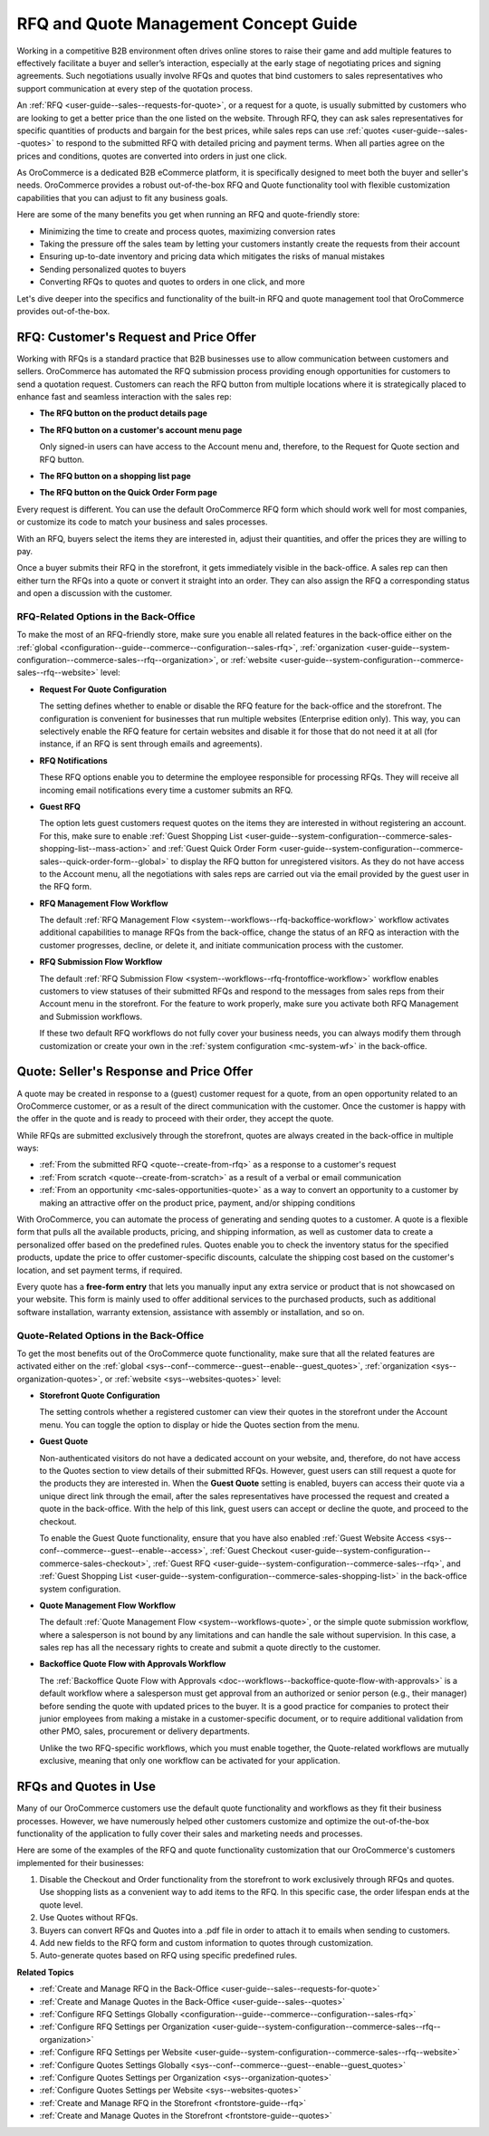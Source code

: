 .. _concept-guide-rfq-quotes:

RFQ and Quote Management Concept Guide
======================================

Working in a competitive B2B environment often drives online stores to raise their game and add multiple features to effectively facilitate a buyer and seller’s interaction, especially at the early stage of negotiating prices and signing agreements. Such negotiations usually involve RFQs and quotes that bind customers to sales representatives who support communication at every step of the quotation process.

An :ref:`RFQ <user-guide--sales--requests-for-quote>`, or a request for a quote, is usually submitted by customers who are looking to get a better price than the one listed on the website. Through RFQ, they can ask sales representatives for specific quantities of products and bargain for the best prices, while sales reps can use :ref:`quotes <user-guide--sales--quotes>` to respond to the submitted RFQ with detailed pricing and payment terms. When all parties agree on the prices and conditions, quotes are converted into orders in just one click.

As OroCommerce is a dedicated B2B eCommerce platform, it is specifically designed to meet both the buyer and seller's needs. OroCommerce provides a robust out-of-the-box RFQ and Quote functionality tool with flexible customization capabilities that you can adjust to fit any business goals.

Here are some of the many benefits you get when running an RFQ and quote-friendly store:

* Minimizing the time to create and process quotes, maximizing conversion rates
* Taking the pressure off the sales team by letting your customers instantly create the requests from their account
* Ensuring up-to-date inventory and pricing data which mitigates the risks of manual mistakes
* Sending personalized quotes to buyers
* Converting RFQs to quotes and quotes to orders in one click, and more

Let's dive deeper into the specifics and functionality of the built-in RFQ and quote management tool that OroCommerce provides out-of-the-box.

RFQ: Customer's Request and Price Offer
---------------------------------------

Working with RFQs is a standard practice that B2B businesses use to allow communication between customers and sellers. OroCommerce has automated the RFQ submission process providing enough opportunities for customers to send a quotation request. Customers can reach the RFQ button from multiple locations where it is strategically placed to enhance fast and seamless interaction with the sales rep:

* **The RFQ button on the product details page**

  .. image:: /user/img/concept-guides/rfq/RFQ_product_page.png
     :alt: View the RFQ button on the product details page

* **The RFQ button on a customer's account menu page**

  Only signed-in users can have access to the Account menu and, therefore, to the Request for Quote section and RFQ button.

  .. image:: /user/img/concept-guides/rfq/RFQ_account_menu.png
     :alt: View the RFQ button on the customers' account menu page under RFQ section

* **The RFQ button on a shopping list page**

  .. image:: /user/img/concept-guides/rfq/RFQ_shopping_list.png
     :alt: View the RFQ button on a shopping list page

* **The RFQ button on the Quick Order Form page**

  .. image:: /user/img/concept-guides/rfq/RFQ_quick_order_form.png
     :alt: View the RFQ button on the Quick Order Form page

Every request is different. You can use the default OroCommerce RFQ form which should work well for most companies, or customize its code to match your business and sales processes.

.. image:: /user/img/concept-guides/rfq/RFQ_template.png
   :alt: A default RFQ template

With an RFQ, buyers select the items they are interested in, adjust their quantities, and offer the prices they are willing to pay.

Once a buyer submits their RFQ in the storefront, it gets immediately visible in the back-office. A sales rep can then either turn the RFQs into a quote or convert it straight into an order. They can also assign the RFQ a corresponding status and open a discussion with the customer.

.. image:: /user/img/concept-guides/rfq/RFQ_create_quote.png
   :alt: Actions that a sales rep can do with the submitted RFQ in the back-office

RFQ-Related Options in the Back-Office
^^^^^^^^^^^^^^^^^^^^^^^^^^^^^^^^^^^^^^

To make the most of an RFQ-friendly store, make sure you enable all related features in the back-office either on the :ref:`global <configuration--guide--commerce--configuration--sales-rfq>`, :ref:`organization <user-guide--system-configuration--commerce-sales--rfq--organization>`, or :ref:`website <user-guide--system-configuration--commerce-sales--rfq--website>` level:

* **Request For Quote Configuration**

  The setting defines whether to enable or disable the RFQ feature for the back-office and the storefront. The configuration is convenient for businesses that run multiple websites (Enterprise edition only). This way, you can selectively enable the RFQ feature for certain websites and disable it for those that do not need it at all (for instance, if an RFQ is sent through emails and agreements).

  .. image:: /user/img/concept-guides/rfq/RFQ_system_config.png
     :alt: Global RFQ configuration settings

* **RFQ Notifications**

  These RFQ options enable you to determine the employee responsible for processing RFQs. They will receive all incoming email notifications every time a customer submits an RFQ.

  .. image:: /user/img/concept-guides/rfq/RFQ_notifications.png
     :alt: Global RFQ notifications settings

* **Guest RFQ**

  The option lets guest customers request quotes on the items they are interested in without registering an account. For this, make sure to enable :ref:`Guest Shopping List <user-guide--system-configuration--commerce-sales-shopping-list--mass-action>` and :ref:`Guest Quick Order Form <user-guide--system-configuration--commerce-sales--quick-order-form--global>` to display the RFQ button for unregistered visitors. As they do not have access to the Account menu, all the negotiations with sales reps are carried out via the email provided by the guest user in the RFQ form.

  .. image:: /user/img/concept-guides/rfq/RFQ_guest.png
     :alt: Global guest RFQ configuration settings

* **RFQ Management Flow Workflow**

  The default :ref:`RFQ Management Flow <system--workflows--rfq-backoffice-workflow>` workflow activates additional capabilities to manage RFQs from the back-office, change the status of an RFQ as interaction with the customer progresses, decline, or delete it, and initiate communication process with the customer.

  .. image:: /user/img/concept-guides/rfq/RFQ_workflow.png
     :alt: View the additional RFQ options appeared after enabling the RFQ management flow workflow

* **RFQ Submission Flow Workflow**

  The default :ref:`RFQ Submission Flow <system--workflows--rfq-frontoffice-workflow>` workflow enables customers to view statuses of their submitted RFQs and respond to the messages from sales reps from their Account menu in the storefront. For the feature to work properly, make sure you activate both RFQ Management and Submission workflows.

  .. image:: /user/img/concept-guides/rfq/RFQ_submission_wf.png
     :alt: View the status of the submitted RFQ's both in the back-office and storefront

  If these two default RFQ workflows do not fully cover your business needs, you can always modify them through customization or create your own in the :ref:`system configuration <mc-system-wf>` in the back-office.

Quote: Seller's Response and Price Offer
----------------------------------------

A quote may be created in response to a (guest) customer request for a quote, from an open opportunity related to an OroCommerce customer, or as a result of the direct communication with the customer. Once the customer is happy with the offer in the quote and is ready to proceed with their order, they accept the quote.

While RFQs are submitted exclusively through the storefront, quotes are always created in the back-office in multiple ways:

* :ref:`From the submitted RFQ <quote--create-from-rfq>` as a response to a customer's request
* :ref:`From scratch <quote--create-from-scratch>` as a result of a verbal or email communication
* :ref:`From an opportunity <mc-sales-opportunities-quote>` as a way to convert an opportunity to a customer by making an attractive offer on the product price, payment, and/or shipping conditions

With OroCommerce, you can automate the process of generating and sending quotes to a customer. A quote is a flexible form that pulls all the available products, pricing, and shipping information, as well as customer data to create a personalized offer based on the predefined rules. Quotes enable you to check the inventory status for the specified products, update the price to offer customer-specific discounts, calculate the shipping cost based on the customer's location, and set payment terms, if required.

.. image:: /user/img/concept-guides/rfq/quote_form.png
   :alt: A default quote template

Every quote has a **free-form entry** that lets you manually input any extra service or product that is not showcased on your website. This form is mainly used to offer additional services to the purchased products, such as additional software installation, warranty extension, assistance with assembly or installation, and so on.

.. image:: /user/img/concept-guides/rfq/free_form_entry.png
   :alt: View the free-form entry functionality

Quote-Related Options in the Back-Office
^^^^^^^^^^^^^^^^^^^^^^^^^^^^^^^^^^^^^^^^

To get the most benefits out of the OroCommerce quote functionality, make sure that all the related features are activated either on the :ref:`global <sys--conf--commerce--guest--enable--guest_quotes>`, :ref:`organization <sys--organization-quotes>`, or :ref:`website <sys--websites-quotes>` level:

* **Storefront Quote Configuration**

  The setting controls whether a registered customer can view their quotes in the storefront under the Account menu. You can toggle the option to display or hide the Quotes section from the menu.

  .. image:: /user/img/concept-guides/rfq/quote_configuration.png
     :alt: View the Quotes section in the storefront that appears after enabling quotes in the back-office configuration

* **Guest Quote**

  Non-authenticated visitors do not have a dedicated account on your website, and, therefore, do not have access to the Quotes section to view details of their submitted RFQs. However, guest users can still request a quote for the products they are interested in. When the **Guest Quote** setting is enabled, buyers can access their quote via a unique direct link through the email, after the sales representatives have processed the request and created a quote in the back-office. With the help of this link, guest users can accept or decline the quote, and proceed to the checkout.

  To enable the Guest Quote functionality, ensure that you have also enabled :ref:`Guest Website Access <sys--conf--commerce--guest--enable--access>`, :ref:`Guest Checkout <user-guide--system-configuration--commerce-sales-checkout>`, :ref:`Guest RFQ <user-guide--system-configuration--commerce-sales--rfq>`, and :ref:`Guest Shopping List <user-guide--system-configuration--commerce-sales-shopping-list>` in the back-office system configuration.

  .. image:: /user/img/concept-guides/rfq/guest_quote.png
     :alt: Global guest quote configuration settings

* **Quote Management Flow Workflow**

  The default :ref:`Quote Management Flow <system--workflows-quote>`, or the simple quote submission workflow, where a salesperson is not bound by any limitations and can handle the sale without supervision. In this case, a sales rep has all the necessary rights to create and submit a quote directly to the customer.

  .. image:: /user/img/concept-guides/rfq/quote_management_flow.png
     :alt: View the additional quote options appeared after enabling the quote management flow workflow

* **Backoffice Quote Flow with Approvals Workflow**

  The :ref:`Backoffice Quote Flow with Approvals <doc--workflows--backoffice-quote-flow-with-approvals>` is a default workflow where a salesperson must get approval from an authorized or senior person (e.g., their manager) before sending the quote with updated prices to the buyer. It is a good practice for companies to protect their junior employees from making a mistake in a customer-specific document, or to require additional validation from other PMO, sales, procurement or delivery departments.

  .. image:: /user/img/concept-guides/rfq/backoffice_quote_with_applroval.png
     :alt: View the additional quote options appeared after enabling the Backoffice management flow workflow

  Unlike the two RFQ-specific workflows, which you must enable together, the Quote-related workflows are mutually exclusive, meaning that only one workflow can be activated for your application.

RFQs and Quotes in Use
----------------------

Many of our OroCommerce customers use the default quote functionality and workflows as they fit their business processes. However, we have numerously helped other customers customize and optimize the out-of-the-box functionality of the application to fully cover their sales and marketing needs and processes.

Here are some of the examples of the RFQ and quote functionality customization that our OroCommerce's customers implemented for their businesses:

1. Disable the Checkout and Order functionality from the storefront to work exclusively through RFQs and quotes. Use shopping lists as a convenient way to add items to the RFQ. In this specific case, the order lifespan ends at the quote level.

2. Use Quotes without RFQs.

3. Buyers can convert RFQs and Quotes into a .pdf file in order to attach it to emails when sending to customers.

4. Add new fields to the RFQ form and custom information to quotes through customization.

5. Auto-generate quotes based on RFQ using specific predefined rules.


**Related Topics**

* :ref:`Create and Manage RFQ in the Back-Office <user-guide--sales--requests-for-quote>`
* :ref:`Create and Manage Quotes in the Back-Office <user-guide--sales--quotes>`
* :ref:`Configure RFQ Settings Globally <configuration--guide--commerce--configuration--sales-rfq>`
* :ref:`Configure RFQ Settings per Organization <user-guide--system-configuration--commerce-sales--rfq--organization>`
* :ref:`Configure RFQ Settings per Website <user-guide--system-configuration--commerce-sales--rfq--website>`
* :ref:`Configure Quotes Settings Globally <sys--conf--commerce--guest--enable--guest_quotes>`
* :ref:`Configure Quotes Settings per Organization <sys--organization-quotes>`
* :ref:`Configure Quotes Settings per Website <sys--websites-quotes>`
* :ref:`Create and Manage RFQ in the Storefront <frontstore-guide--rfq>`
* :ref:`Create and Manage Quotes in the Storefront <frontstore-guide--quotes>`